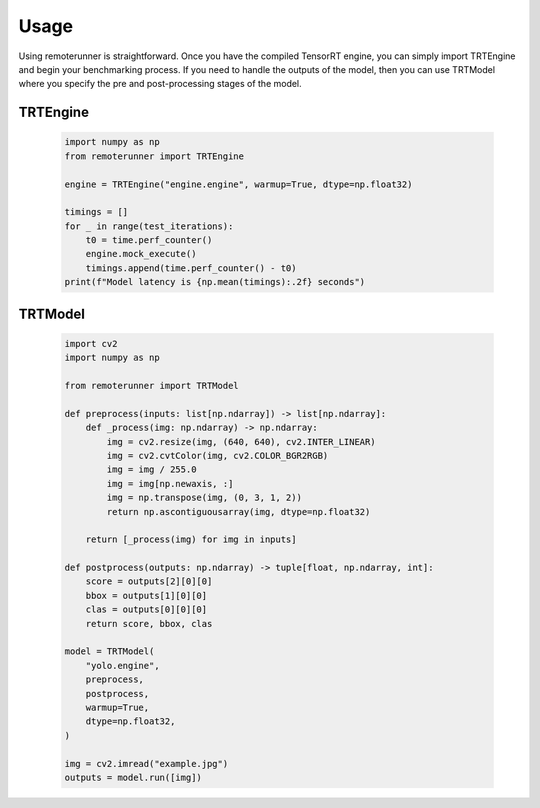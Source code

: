 .. _usage:

Usage
------------

Using remoterunner is straightforward. Once you have the compiled TensorRT engine,
you can simply import TRTEngine and begin your benchmarking process.
If you need to handle the outputs of the model, then you can use TRTModel
where you specify the pre and post-processing stages of the model.

TRTEngine
^^^^^^^^^

   .. code-block:: python

        import numpy as np
        from remoterunner import TRTEngine

        engine = TRTEngine("engine.engine", warmup=True, dtype=np.float32)

        timings = []
        for _ in range(test_iterations):
            t0 = time.perf_counter()
            engine.mock_execute()
            timings.append(time.perf_counter() - t0)
        print(f"Model latency is {np.mean(timings):.2f} seconds")


TRTModel
^^^^^^^^

   .. code-block:: python

        import cv2
        import numpy as np

        from remoterunner import TRTModel

        def preprocess(inputs: list[np.ndarray]) -> list[np.ndarray]:
            def _process(img: np.ndarray) -> np.ndarray:
                img = cv2.resize(img, (640, 640), cv2.INTER_LINEAR)
                img = cv2.cvtColor(img, cv2.COLOR_BGR2RGB)
                img = img / 255.0
                img = img[np.newaxis, :]
                img = np.transpose(img, (0, 3, 1, 2))
                return np.ascontiguousarray(img, dtype=np.float32)

            return [_process(img) for img in inputs]

        def postprocess(outputs: np.ndarray) -> tuple[float, np.ndarray, int]:
            score = outputs[2][0][0]
            bbox = outputs[1][0][0]
            clas = outputs[0][0][0]
            return score, bbox, clas

        model = TRTModel(
            "yolo.engine",
            preprocess,
            postprocess,
            warmup=True,
            dtype=np.float32,
        )

        img = cv2.imread("example.jpg")
        outputs = model.run([img])
